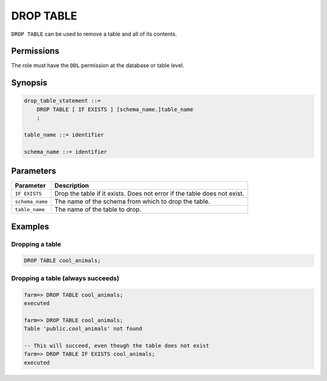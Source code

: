 .. _drop_table:

**********************
DROP TABLE
**********************

``DROP TABLE`` can be used to remove a table and all of its contents.

Permissions
=============

The role must have the ``DDL`` permission at the database or table level.

Synopsis
==========

.. code-block:: postgres

   drop_table_statement ::=
       DROP TABLE [ IF EXISTS ] [schema_name.]table_name
       ;

   table_name ::= identifier
   
   schema_name ::= identifier



Parameters
============

.. list-table:: 
   :widths: auto
   :header-rows: 1
   
   * - Parameter
     - Description
   * - ``IF EXISTS``
     - Drop the table if it exists. Does not error if the table does not exist.
   * - ``schema_name``
     - The name of the schema from which to drop the table.
   * - ``table_name``
     - The name of the table to drop.

Examples
===========

Dropping a table
---------------------------------------------

.. code-block:: postgres

   DROP TABLE cool_animals;


Dropping a table (always succeeds)
-------------------------------------

.. code-block:: psql

   farm=> DROP TABLE cool_animals;
   executed
   
   farm=> DROP TABLE cool_animals;
   Table 'public.cool_animals' not found
   
   -- This will succeed, even though the table does not exist
   farm=> DROP TABLE IF EXISTS cool_animals;
   executed
   
